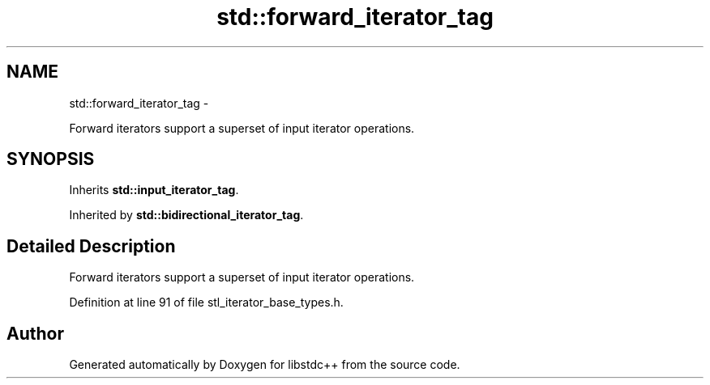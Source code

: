 .TH "std::forward_iterator_tag" 3 "Sun Oct 10 2010" "libstdc++" \" -*- nroff -*-
.ad l
.nh
.SH NAME
std::forward_iterator_tag \- 
.PP
Forward iterators support a superset of input iterator operations.  

.SH SYNOPSIS
.br
.PP
.PP
Inherits \fBstd::input_iterator_tag\fP.
.PP
Inherited by \fBstd::bidirectional_iterator_tag\fP.
.SH "Detailed Description"
.PP 
Forward iterators support a superset of input iterator operations. 
.PP
Definition at line 91 of file stl_iterator_base_types.h.

.SH "Author"
.PP 
Generated automatically by Doxygen for libstdc++ from the source code.

